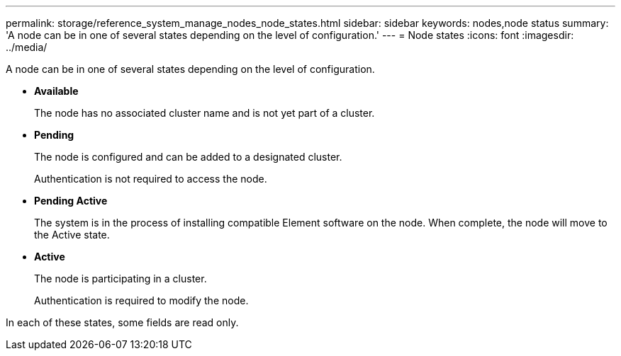 ---
permalink: storage/reference_system_manage_nodes_node_states.html
sidebar: sidebar
keywords: nodes,node status
summary: 'A node can be in one of several states depending on the level of configuration.'
---
= Node states
:icons: font
:imagesdir: ../media/

[.lead]
A node can be in one of several states depending on the level of configuration.

* *Available*
+
The node has no associated cluster name and is not yet part of a cluster.

* *Pending*
+
The node is configured and can be added to a designated cluster.
+
Authentication is not required to access the node.

* *Pending Active*
+
The system is in the process of installing compatible Element software on the node. When complete, the node will move to the Active state.

* *Active*
+
The node is participating in a cluster.
+
Authentication is required to modify the node.

In each of these states, some fields are read only.
